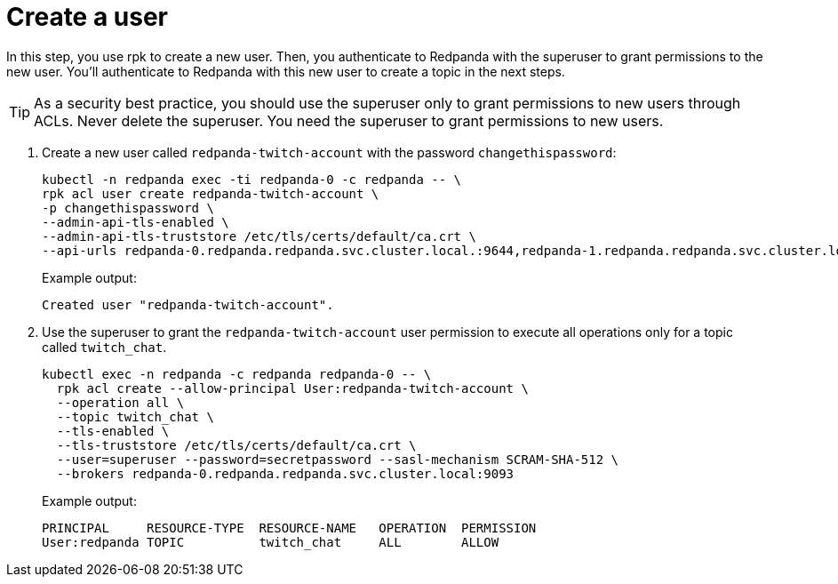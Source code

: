 = Create a user

In this step, you use rpk to create a new user. Then, you authenticate to Redpanda with the superuser to grant permissions to the new user. You'll authenticate to Redpanda with this new user to create a topic in the next steps.

TIP: As a security best practice, you should use the superuser only to grant permissions to new users through ACLs. Never delete the superuser. You need the superuser to grant permissions to new users.

. Create a new user called `redpanda-twitch-account` with the password `changethispassword`:
+
[,bash]
----
kubectl -n redpanda exec -ti redpanda-0 -c redpanda -- \
rpk acl user create redpanda-twitch-account \
-p changethispassword \
--admin-api-tls-enabled \
--admin-api-tls-truststore /etc/tls/certs/default/ca.crt \
--api-urls redpanda-0.redpanda.redpanda.svc.cluster.local.:9644,redpanda-1.redpanda.redpanda.svc.cluster.local.:9644,redpanda-2.redpanda.redpanda.svc.cluster.local.:9644
----
+
Example output:
+
[.no-copy]
----
Created user "redpanda-twitch-account".
----

. Use the superuser to grant the `redpanda-twitch-account` user permission to execute all operations only for a topic called `twitch_chat`.
+
[,bash]
----
kubectl exec -n redpanda -c redpanda redpanda-0 -- \
  rpk acl create --allow-principal User:redpanda-twitch-account \
  --operation all \
  --topic twitch_chat \
  --tls-enabled \
  --tls-truststore /etc/tls/certs/default/ca.crt \
  --user=superuser --password=secretpassword --sasl-mechanism SCRAM-SHA-512 \
  --brokers redpanda-0.redpanda.redpanda.svc.cluster.local:9093
----
+
Example output:
+
[.no-copy]
----
PRINCIPAL     RESOURCE-TYPE  RESOURCE-NAME   OPERATION  PERMISSION
User:redpanda TOPIC          twitch_chat     ALL        ALLOW
----
